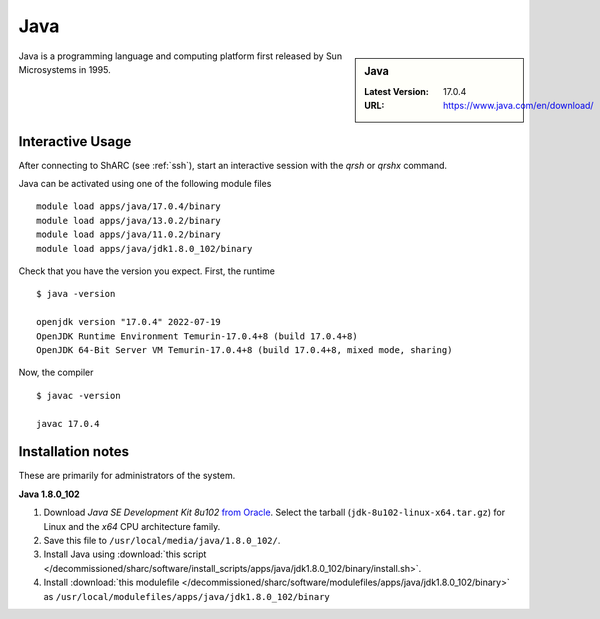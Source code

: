 .. _Java-sharc:

Java
====

.. sidebar:: Java

   :Latest Version: 17.0.4
   :URL: https://www.java.com/en/download/

Java is a programming language and computing platform first released by Sun Microsystems in 1995.

Interactive Usage
-----------------
After connecting to ShARC (see :ref:`ssh`), start an interactive session with the `qrsh` or `qrshx` command.

Java can be activated using one of the following module files ::

        module load apps/java/17.0.4/binary
        module load apps/java/13.0.2/binary
        module load apps/java/11.0.2/binary
        module load apps/java/jdk1.8.0_102/binary 

Check that you have the version you expect. First, the runtime ::

    $ java -version

    openjdk version "17.0.4" 2022-07-19
    OpenJDK Runtime Environment Temurin-17.0.4+8 (build 17.0.4+8)
    OpenJDK 64-Bit Server VM Temurin-17.0.4+8 (build 17.0.4+8, mixed mode, sharing)


Now, the compiler ::

    $ javac -version

    javac 17.0.4


Installation notes
------------------
These are primarily for administrators of the system.

**Java 1.8.0_102**

#. Download *Java SE Development Kit 8u102* `from Oracle <http://www.oracle.com/technetwork/java/javase/downloads>`_.  Select the tarball (``jdk-8u102-linux-x64.tar.gz``) for Linux and the *x64* CPU architecture family.
#. Save this file to ``/usr/local/media/java/1.8.0_102/``.
#. Install Java using :download:`this script </decommissioned/sharc/software/install_scripts/apps/java/jdk1.8.0_102/binary/install.sh>`.
#. Install :download:`this modulefile </decommissioned/sharc/software/modulefiles/apps/java/jdk1.8.0_102/binary>` as ``/usr/local/modulefiles/apps/java/jdk1.8.0_102/binary``
